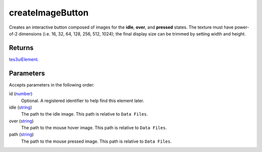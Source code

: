 createImageButton
====================================================================================================

Creates an interactive button composed of images for the **idle**, **over**, and **pressed** states. The texture must have power-of-2 dimensions (i.e. 16, 32, 64, 128, 256, 512, 1024); the final display size can be trimmed by setting width and height.

Returns
----------------------------------------------------------------------------------------------------

`tes3uiElement`_.

Parameters
----------------------------------------------------------------------------------------------------

Accepts parameters in the following order:

id (`number`_)
    Optional. A registered identifier to help find this element later.

idle (`string`_)
    The path to the idle image. This path is relative to ``Data Files``.

over (`string`_)
    The path to the mouse hover image. This path is relative to ``Data Files``.

path (`string`_)
    The path to the mouse pressed image. This path is relative to ``Data Files``.

.. _`number`: ../../../lua/type/number.html
.. _`string`: ../../../lua/type/string.html
.. _`tes3uiElement`: ../../../lua/type/tes3uiElement.html
